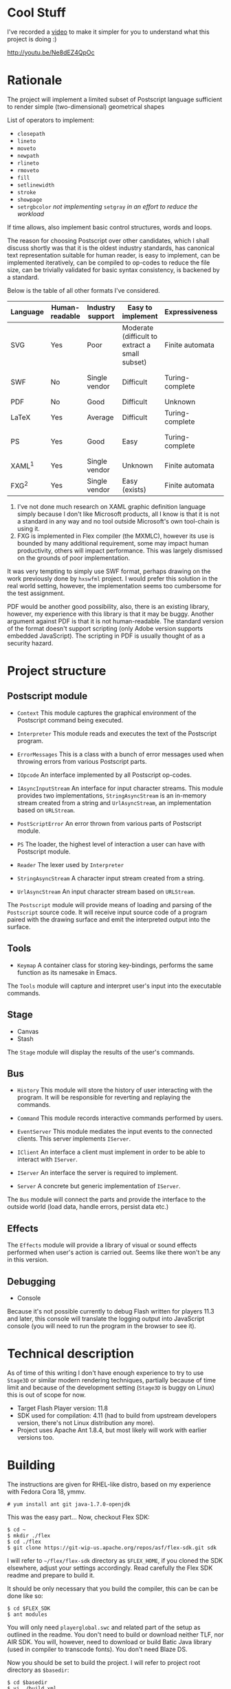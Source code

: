 * Cool Stuff
  I've recorded a [[http://youtu.be/Ne8dEZ4QpOc][video]] to make it simpler for you to understand
  what this project is doing :)

  [[file:./tpl/youtube-thumbnail.png][http://youtu.be/Ne8dEZ4QpOc]]

* Rationale
  The project will implement a limited subset of Postscript language
  sufficient to render simple (two-dimensional) geometrical shapes
  
  List of operators to implement:
  - =closepath=
  - =lineto=
  - =moveto=
  - =newpath=
  - =rlineto=
  - =rmoveto=
  - =fill=
  - =setlinewidth=
  - =stroke=
  - =showpage=
  - =setrgbcolor= 
    /not implementing/ =setgray= /in an effort to reduce the workload/
  
  If time allows, also implement basic control structures, words and loops.

  The reason for choosing Postscript over other candidates, which I shall discuss
  shortly was that it is the oldest industry standards, has canonical text
  representation suitable for human reader, is easy to implement, can be
  implemented iteratively, can be compiled to op-codes to reduce the file size,
  can be trivially validated for basic syntax consistency, is backened by a standard.

  Below is the table of all other formats I've considered.

  | <8>      | <8>      | <8>      | <8>      | <8>      | <8>      |
  | Language | Human-readable | Industry support | Easy to implement | Expressiveness | Standard |
  |----------+----------+----------+----------+----------+----------|
  | SVG      | Yes      | Poor     | Moderate (difficult to extract a small subset) | Finite automata | W3C      |
  | SWF      | No       | Single vendor | Difficult | Turing-complete | Official white-paper |
  | PDF      | No       | Good     | Difficult | Unknown  | ISO      |
  | LaTeX    | Yes      | Average  | Difficult | Turing-complete | No       |
  | PS       | Yes      | Good     | Easy     | Turing-complete | Official white-paper |
  | XAML^1   | Yes      | Single vendor | Unknown  | Finite automata | Unknown  |
  | FXG^2    | Yes      | Single vendor | Easy (exists) | Finite automata | No       |

  1. I've not done much research on XAML graphic definition language simply because
     I don't like Microsoft products, all I know is that it is not a standard in
     any way and no tool outside Microsoft's own tool-chain is using it.
  2. FXG is implemented in Flex compiler (the MXMLC), however its use is bounded
     by many additional requirement, some may impact human productivity, others
     will impact performance. This was largely dismissed on the grounds of
     poor implementation.
     
  It was very tempting to simply use SWF format, perhaps drawing on the
  work previously done by =hxswfml= project. I would prefer this solution
  in the real world setting, however, the implementation seems too cumbersome
  for the test assignment.

  PDF would be another good possibility, also, there is an existing library,
  however, my experience with this library is that it may be buggy. Another
  argument against PDF is that it is not human-readable. The standard version
  of the format doesn't support scripting (only Adobe version supports
  embedded JavaScript). The scripting in PDF is usually thought of as a
  security hazard.

* Project structure
** Postscript module
   - =Context=
     This module captures the graphical environment of the Postscript 
     command being executed.
     
   - =Interpreter=
     This module reads and executes the text of the Postscript program.
     
   - =ErrorMessages=
     This is a class with a bunch of error messages used when throwing
     errors from various Postscript parts.
     
   - =IOpcode=
     An interface implemented by all Postscript op-codes.
     
   - =IAsyncInputStream=
     An interface for input character streams. This module provides
     two implementations, =StringAsyncStream= is an in-memory stream
     created from a string and =UrlAsyncStream=, an implementation based
     on =URLStream=.
     
   - =PostScriptError=
     An error thrown from various parts of Postscript module.
     
   - =PS=
     The loader, the highest level of interaction a user can have with
     Postscript module.
     
   - =Reader=
     The lexer used by =Interpreter=
     
   - =StringAsyncStream=
     A character input stream created from a string.
     
   - =UrlAsyncStream=
     An input character stream based on =URLStream=.
   
   The =Postscript= module will provide means of loading and parsing of
   the =Postscript= source code. It will receive input source code of a
   program paired with the drawing surface and emit the interpreted output
   into the surface.

** Tools
   - =Keymap=
     A container class for storing key-bindings, performs the same function
     as its namesake in Emacs.
     
   The =Tools= module will capture and interpret user's input into the
   executable commands.

** Stage
   - Canvas
   - Stash
   
   The =Stage= module will display the results of the user's commands.

** Bus
   - =History=
     This module will store the history of user interacting with the program.
     It will be responsible for reverting and replaying the commands.
     
   - =Command=
     This module records interactive commands performed by users.
     
   - =EventServer=
     This module mediates the input events to the connected clients.
     This server implements =IServer=.
     
   - =IClient=
     An interface a client must implement in order to be able to interact
     with =IServer=.
     
   - =IServer=
     An interface the server is required to implement.
     
   - =Server=
     A concrete but generic implementation of =IServer=.
     
   The =Bus= module will connect the parts and provide the interface
   to the outside world (load data, handle errors, persist data etc.)

** Effects
   The =Effects= module will provide a library of visual or sound effects
   performed when user's action is carried out. Seems like there won't be
   any in this version.

** Debugging
   - Console
   Because it's not possible currently to debug Flash written for players 11.3
   and later, this console will translate the logging output into JavaScript
   console (you will need to run the program in the browser to see it).

* Technical description
  As of time of this writing I don't have enough experience to try
  to use =Stage3D= or similar modern rendering techniques, partially
  because of time limit and because of the development setting
  (=Stage3D= is buggy on Linux) this is out of scope for now.

  + Target Flash Player version: 11.8
  + SDK used for compilation: 4.11 (had to build from upstream developers
    version, there's not Linux distribution any more).
  + Project uses Apache Ant 1.8.4, but most likely will work with 
    earlier versions too.

* Building
  The instructions are given for RHEL-like distro, based on my
  experience with Fedora Cora 18, ymmv.
  : # yum install ant git java-1.7.0-openjdk
  This was the easy part...
  Now, checkout Flex SDK:
  : $ cd ~
  : $ mkdir ./flex
  : $ cd ./flex
  : $ git clone https://git-wip-us.apache.org/repos/asf/flex-sdk.git sdk
  I will refer to =~/flex/flex-sdk= directory as =$FLEX_HOME=, if
  you cloned the SDK elsewhere, adjust your settings accordingly.
  Read carefully the Flex SDK readme and prepare to build it.

  It should be only necessary that you build the compiler, this can
  be can be done like so:
  : $ cd $FLEX_SDK
  : $ ant modules
  You will only need =playerglobal.swc= and related part of the setup
  as outlined in the readme. You don't need to build or download
  neither TLF, nor AIR SDK. You will, however, need to download or
  build Batic Java library (used in compiler to transcode fonts).
  You don't need Blaze DS.

  Now you should be set to build the project. I will refer to
  project root directory as =$basedir=:
  : $ cd $basedir
  : $ vi ./build.xml
  Change the value of =$FLEX_HOME= variable to where you installed
  Flex SDK. Also change the value of =playerglobal= variable to
  where you downloaded =playerglobal.swc=
  : $ ant
  You should be all set up now.

* Testing
  There's a minimal test suite, to test run the tests:
  : $ ant test

* Running
  The project comes with a minimalist server written in Python.
  Hopefully, no additional setup will be required. To start the
  server:
  : $ cd $basedir/server
  : $ ./services.py &
  Now the project should be available at [[http://localhost:8080/]]
  See:
  : $ ./services.py --help
  for details on running the server.
